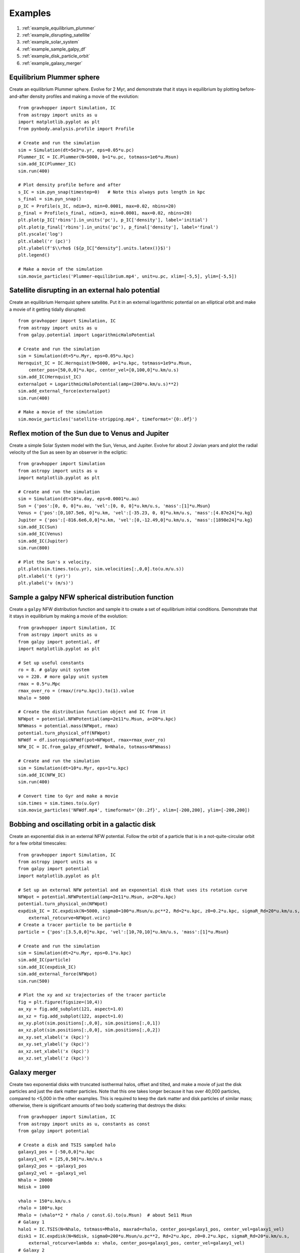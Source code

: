 .. _examples:

Examples
========

#. :ref:`example_equilibrium_plummer`
#. :ref:`example_disrupting_satellite`
#. :ref:`example_solar_system`
#. :ref:`example_sample_galpy_df`
#. :ref:`example_disk_particle_orbit`
#. :ref:`example_galaxy_merger`



.. _example_equilibrium_plummer:

Equilibrium Plummer sphere
--------------------------

Create an equilibrium Plummer sphere. Evolve
for 2 Myr, and demonstrate that it stays in equilibrium by plotting before-and-after
density profiles and making a movie of the evolution::

    from gravhopper import Simulation, IC
    from astropy import units as u
    import matplotlib.pyplot as plt
    from pynbody.analysis.profile import Profile
        
    # Create and run the simulation
    sim = Simulation(dt=5e3*u.yr, eps=0.05*u.pc)
    Plummer_IC = IC.Plummer(N=5000, b=1*u.pc, totmass=1e6*u.Msun)
    sim.add_IC(Plummer_IC)
    sim.run(400)
    
    # Plot density profile before and after
    s_IC = sim.pyn_snap(timestep=0)   # Note this always puts length in kpc
    s_final = sim.pyn_snap()
    p_IC = Profile(s_IC, ndim=3, min=0.0001, max=0.02, nbins=20)
    p_final = Profile(s_final, ndim=3, min=0.0001, max=0.02, nbins=20)
    plt.plot(p_IC['rbins'].in_units('pc'), p_IC['density'], label='initial')
    plt.plot(p_final['rbins'].in_units('pc'), p_final['density'], label='final')
    plt.yscale('log')
    plt.xlabel('r (pc)')
    plt.ylabel(f'$\\rho$ (${p_IC["density"].units.latex()}$)')
    plt.legend()
    
    # Make a movie of the simulation
    sim.movie_particles('Plummer-equilibrium.mp4', unit=u.pc, xlim=[-5,5], ylim=[-5,5])

.. image:: _static/example_plummer_densityprofiles.png
    
.. raw:: html

    <video controls src="_static/Plummer-equilibrium.mp4"></video>


.. _example_disrupting_satellite:

Satellite disrupting in an external halo potential
--------------------------------------------------

Create an equilibrium Hernquist sphere satellite. Put it in an external logarithmic potential on an elliptical orbit and make a movie of it getting tidally disrupted::

    from gravhopper import Simulation, IC
    from astropy import units as u
    from galpy.potential import LogarithmicHaloPotential
    
    # Create and run the simulation
    sim = Simulation(dt=5*u.Myr, eps=0.05*u.kpc)
    Hernquist_IC = IC.Hernquist(N=5000, a=1*u.kpc, totmass=1e9*u.Msun, 
        center_pos=[50,0,0]*u.kpc, center_vel=[0,100,0]*u.km/u.s)
    sim.add_IC(Hernquist_IC)
    externalpot = LogarithmicHaloPotential(amp=(200*u.km/u.s)**2)
    sim.add_external_force(externalpot)
    sim.run(400)
    
    # Make a movie of the simulation
    sim.movie_particles('satellite-stripping.mp4', timeformat='{0:.0f}')
    
.. raw:: html

    <video controls src="_static/satellite-stripping.mp4"></video>

    
.. _example_solar_system:

Reflex motion of the Sun due to Venus and Jupiter
-------------------------------------------------

Create a simple Solar System model with the Sun, Venus, and Jupiter. Evolve for about 2
Jovian years and plot the radial velocity of the Sun as seen by an observer in the
ecliptic::

    from gravhopper import Simulation
    from astropy import units as u
    import matplotlib.pyplot as plt
    
    # Create and run the simulation
    sim = Simulation(dt=10*u.day, eps=0.0001*u.au)
    Sun = {'pos':[0, 0, 0]*u.au, 'vel':[0, 0, 0]*u.km/u.s, 'mass':[1]*u.Msun}    
    Venus = {'pos':[0,107.5e6, 0]*u.km, 'vel':[-35.23, 0, 0]*u.km/u.s, 'mass':[4.87e24]*u.kg}
    Jupiter = {'pos':[-816.6e6,0,0]*u.km, 'vel':[0,-12.49,0]*u.km/u.s, 'mass':[1898e24]*u.kg}
    sim.add_IC(Sun)
    sim.add_IC(Venus)
    sim.add_IC(Jupiter)
    sim.run(800)
    
    # Plot the Sun's x velocity.
    plt.plot(sim.times.to(u.yr), sim.velocities[:,0,0].to(u.m/u.s))
    plt.xlabel('t (yr)')
    plt.ylabel('v (m/s)')
        
.. image:: _static/example-solarsystem-vx.png


.. _example_sample_galpy_df:

Sample a galpy NFW spherical distribution function
--------------------------------------------------

Create a ``galpy`` NFW distribution function and sample it to create a set of
equilibrium initial conditions. Demonstrate that it stays in equilibrium by making a movie of the evolution::

    from gravhopper import Simulation, IC
    from astropy import units as u
    from galpy import potential, df
    import matplotlib.pyplot as plt

    # Set up useful constants
    ro = 8. # galpy unit system
    vo = 220. # more galpy unit system
    rmax = 0.5*u.Mpc
    rmax_over_ro = (rmax/(ro*u.kpc)).to(1).value
    Nhalo = 5000

    # Create the distribution function object and IC from it
    NFWpot = potential.NFWPotential(amp=2e11*u.Msun, a=20*u.kpc)
    NFWmass = potential.mass(NFWpot, rmax)
    potential.turn_physical_off(NFWpot)
    NFWdf = df.isotropicNFWdf(pot=NFWpot, rmax=rmax_over_ro)
    NFW_IC = IC.from_galpy_df(NFWdf, N=Nhalo, totmass=NFWmass)

    # Create and run the simulation
    sim = Simulation(dt=10*u.Myr, eps=1*u.kpc)
    sim.add_IC(NFW_IC)
    sim.run(400)

    # Convert time to Gyr and make a movie
    sim.times = sim.times.to(u.Gyr)
    sim.movie_particles('NFWdf.mp4', timeformat='{0:.2f}', xlim=[-200,200], ylim=[-200,200])
    
.. raw:: html

    <video controls src="_static/NFWdf.mp4"></video>


.. _example_disk_particle_orbit:

Bobbing and oscillating orbit in a galactic disk
------------------------------------------------

Create an exponential disk in an external NFW potential. Follow the orbit of a particle
that is in a not-quite-circular orbit for a few orbital timescales::

    from gravhopper import Simulation, IC
    from astropy import units as u
    from galpy import potential
    import matplotlib.pyplot as plt
    
    # Set up an external NFW potential and an exponential disk that uses its rotation curve
    NFWpot = potential.NFWPotential(amp=2e11*u.Msun, a=20*u.kpc)
    potential.turn_physical_on(NFWpot)
    expdisk_IC = IC.expdisk(N=5000, sigma0=100*u.Msun/u.pc**2, Rd=2*u.kpc, z0=0.2*u.kpc, sigmaR_Rd=20*u.km/u.s,
        external_rotcurve=NFWpot.vcirc)
    # Create a tracer particle to be particle 0
    particle = {'pos':[3.5,0,0]*u.kpc, 'vel':[10,70,10]*u.km/u.s, 'mass':[1]*u.Msun}
        
    # Create and run the simulation
    sim = Simulation(dt=2*u.Myr, eps=0.1*u.kpc)
    sim.add_IC(particle)
    sim.add_IC(expdisk_IC)
    sim.add_external_force(NFWpot)
    sim.run(500)
    
    # Plot the xy and xz trajectories of the tracer particle
    fig = plt.figure(figsize=(10,4))
    ax_xy = fig.add_subplot(121, aspect=1.0)
    ax_xz = fig.add_subplot(122, aspect=1.0)
    ax_xy.plot(sim.positions[:,0,0], sim.positions[:,0,1])
    ax_xz.plot(sim.positions[:,0,0], sim.positions[:,0,2])
    ax_xy.set_xlabel('x (kpc)')
    ax_xy.set_ylabel('y (kpc)')
    ax_xz.set_xlabel('x (kpc)')
    ax_xz.set_ylabel('z (kpc)')    

.. image:: _static/example-disk-star-orbit.png


.. _example_galaxy_merger:

Galaxy merger
-------------

Create two exponential disks with truncated isothermal halos, offset and tilted, and make a movie
of just the disk particles and just the dark matter particles. Note that this one takes
longer because it has over 40,000 particles, compared to <5,000 in the other examples.
This is required to keep the dark matter and disk particles of similar mass; otherwise,
there is significant amounts of two body scattering that destroys the disks::

    from gravhopper import Simulation, IC
    from astropy import units as u, constants as const
    from galpy import potential
    
    # Create a disk and TSIS sampled halo
    galaxy1_pos = [-50,0,0]*u.kpc
    galaxy1_vel = [25,0,50]*u.km/u.s
    galaxy2_pos = -galaxy1_pos
    galaxy2_vel = -galaxy1_vel
    Nhalo = 20000
    Ndisk = 1000
    
    vhalo = 150*u.km/u.s
    rhalo = 100*u.kpc
    Mhalo = (vhalo**2 * rhalo / const.G).to(u.Msun)  # about 5e11 Msun
    # Galaxy 1
    halo1 = IC.TSIS(N=Nhalo, totmass=Mhalo, maxrad=rhalo, center_pos=galaxy1_pos, center_vel=galaxy1_vel)
    disk1 = IC.expdisk(N=Ndisk, sigma0=200*u.Msun/u.pc**2, Rd=2*u.kpc, z0=0.2*u.kpc, sigmaR_Rd=20*u.km/u.s,
        external_rotcurve=lambda x: vhalo, center_pos=galaxy1_pos, center_vel=galaxy1_vel)
    # Galaxy 2
    halo2 = IC.TSIS(N=Nhalo, totmass=Mhalo, maxrad=rhalo, center_pos=galaxy2_pos, center_vel=galaxy2_vel)
    # For the disk, create it at the origin and then flip it on its side before setting
    # its position and velocity
    disk2 = IC.expdisk(N=Ndisk, sigma0=200*u.Msun/u.pc**2, Rd=2*u.kpc, z0=0.2*u.kpc, sigmaR_Rd=20*u.km/u.s,
        external_rotcurve=lambda x: vhalo)
    disk2['pos'][:,[0,1,2]] = disk2['pos'][:,[2,1,0]] + galaxy2_pos
    disk2['vel'][:,[0,1,2]] = disk2['vel'][:,[2,1,0]] + galaxy2_vel
    
    # Create simulation and add the galaxies. Put all halo particles first and all
    # disk particles afterwards so each has a distinct particle id range
    sim = Simulation(dt=4*u.Myr, eps=0.1*u.kpc)
    sim.add_IC(halo1)
    sim.add_IC(halo2)
    sim.add_IC(disk1)
    sim.add_IC(disk2)
    sim.run(600)
    
    # Movie of dark matter halos
    sim.movie_particles('example-merger-dm.mp4', coords='xz', particle_range=[0,2*Nhalo], color='black',
        xlim=[-75,75], ylim=[-75,75], timeformat='Dark Matter {0:.0f}')
    # Movie of disks
    sim.movie_particles('example-merger-disks.mp4', coords='xz', particle_range=[2*Nhalo,2*Nhalo+2*Ndisk],
        xlim=[-75,75], ylim=[-75,75], timeformat='Baryons {0:.0f}')
  
.. raw:: html

    <video controls src="_static/example-merger-dm.mp4"></video>

    <video controls src="_static/example-merger-disks.mp4"></video>
      


